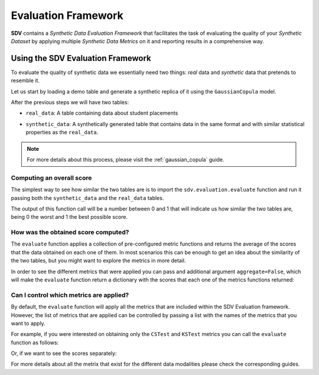 .. _evaluation_framework:

Evaluation Framework
====================

**SDV** contains a *Synthetic Data Evaluation Framework* that facilitates
the task of evaluating the quality of your *Synthetic Dataset* by
applying multiple *Synthetic Data Metrics* on it and reporting results
in a comprehensive way.

Using the SDV Evaluation Framework
----------------------------------

To evaluate the quality of synthetic data we essentially need two things:
*real* data and *synthetic* data that pretends to resemble it.

Let us start by loading a demo table and generate a synthetic replica of
it using the ``GaussianCopula`` model.

.. ipython:: python
    :okwarning:

    from sdv.demo import load_tabular_demo
    from sdv.tabular import GaussianCopula
    
    real_data = load_tabular_demo('student_placements')
    
    model = GaussianCopula()
    model.fit(real_data)
    synthetic_data = model.sample()

After the previous steps we will have two tables:

-  ``real_data``: A table containing data about student placements

.. ipython:: python
    :okwarning:

    real_data.head()


-  ``synthetic_data``: A synthetically generated table that contains
   data in the same format and with similar statistical properties as
   the ``real_data``.

.. ipython:: python
    :okwarning:

    synthetic_data.head()


.. note:: For more details about this process, please visit the :ref:`gaussian_copula` guide.

Computing an overall score
~~~~~~~~~~~~~~~~~~~~~~~~~~

The simplest way to see how similar the two tables are is to import the
``sdv.evaluation.evaluate`` function and run it passing both the
``synthetic_data`` and the ``real_data`` tables.

.. ipython:: python
    :okwarning:

    from sdv.evaluation import evaluate
    
    evaluate(synthetic_data, real_data)


The output of this function call will be a number between 0 and 1 that
will indicate us how similar the two tables are, being 0 the worst and 1
the best possible score.

How was the obtained score computed?
~~~~~~~~~~~~~~~~~~~~~~~~~~~~~~~~~~~~

The ``evaluate`` function applies a collection of pre-configured metric
functions and returns the average of the scores that the data obtained
on each one of them. In most scenarios this can be enough to get an idea
about the similarity of the two tables, but you might want to explore
the metrics in more detail.

In order to see the different metrics that were applied you can pass and
additional argument ``aggregate=False``, which will make the
``evaluate`` function return a dictionary with the scores that each one
of the metrics functions returned:

.. ipython:: python
    :okwarning:

    evaluate(synthetic_data, real_data, aggregate=False)


Can I control which metrics are applied?
~~~~~~~~~~~~~~~~~~~~~~~~~~~~~~~~~~~~~~~~

By default, the ``evaluate`` function will apply all the metrics that
are included within the SDV Evaluation framework. However, the list of
metrics that are applied can be controlled by passing a list with the
names of the metrics that you want to apply.

For example, if you were interested on obtaining only the ``CSTest`` and
``KSTest`` metrics you can call the ``evaluate`` function as follows:

.. ipython:: python
    :okwarning:

    evaluate(synthetic_data, real_data, metrics=['CSTest', 'KSTest'])


Or, if we want to see the scores separately:

.. ipython:: python
    :okwarning:

    evaluate(synthetic_data, real_data, metrics=['CSTest', 'KSTest'], aggregate=False)


For more details about all the metrix that exist for the different data modalities
please check the corresponding guides.
